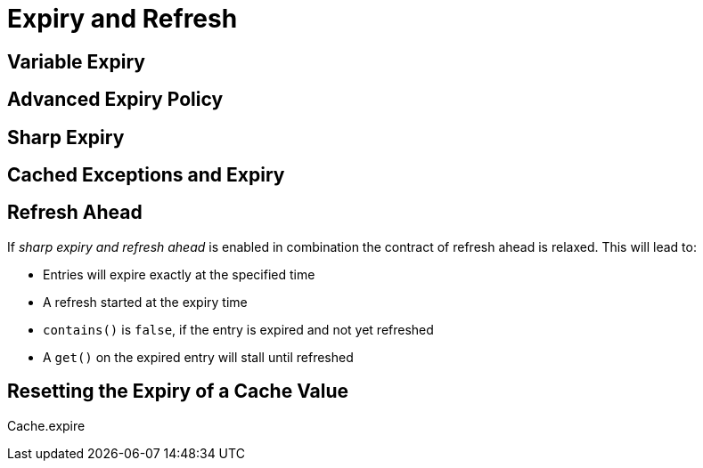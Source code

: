 = Expiry and Refresh

== Variable Expiry

== Advanced Expiry Policy

== Sharp Expiry

== Cached Exceptions and Expiry


== Refresh Ahead



If _sharp expiry and refresh ahead_ is enabled in combination the contract of refresh ahead
is relaxed. This will lead to:

 - Entries will expire exactly at the specified time
 - A refresh started at the expiry time
 - `contains()` is `false`, if the entry is expired and not yet refreshed
 - A `get()` on the expired entry will stall until refreshed

== Resetting the Expiry of a Cache Value

Cache.expire
